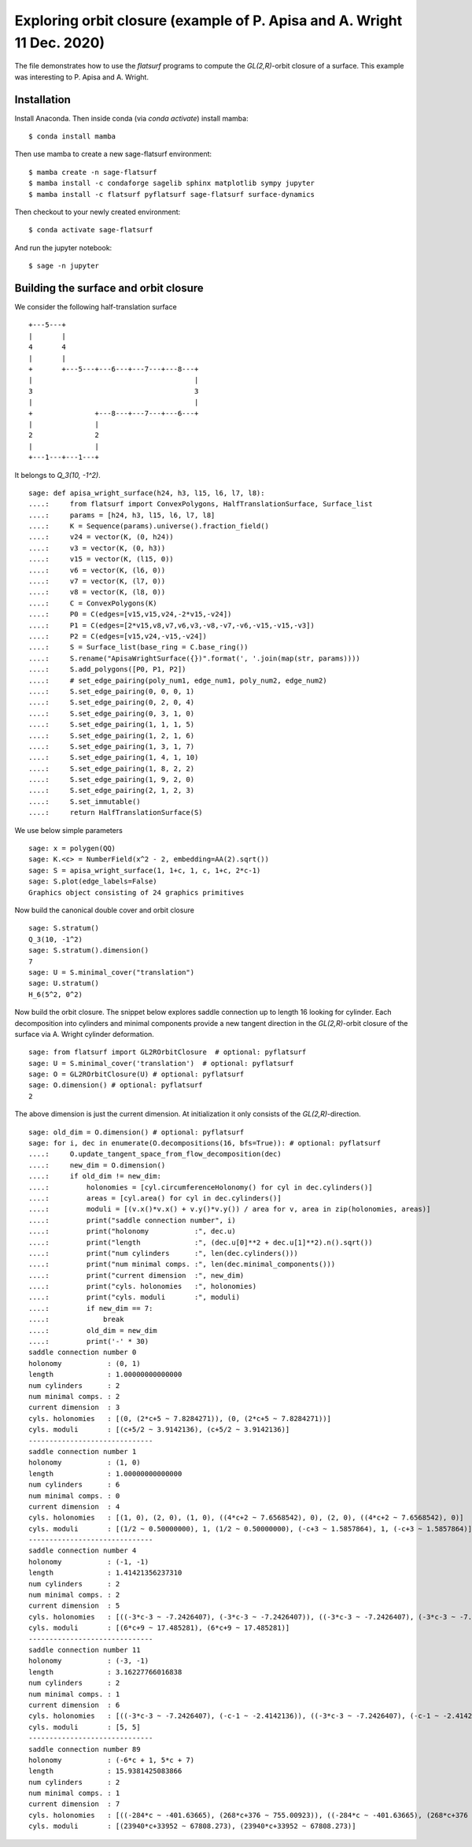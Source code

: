 Exploring orbit closure (example of P. Apisa and A. Wright 11 Dec. 2020)
========================================================================

The file demonstrates how to use the `flatsurf` programs to compute the
`GL(2,R)`-orbit closure of a surface. This example was interesting to
P. Apisa and A. Wright.

Installation
------------

Install Anaconda. Then inside conda (via `conda activate`) install
mamba::

    $ conda install mamba

Then use mamba to create a new sage-flatsurf environment::

    $ mamba create -n sage-flatsurf
    $ mamba install -c condaforge sagelib sphinx matplotlib sympy jupyter
    $ mamba install -c flatsurf pyflatsurf sage-flatsurf surface-dynamics

Then checkout to your newly created environment::

    $ conda activate sage-flatsurf

And run the jupyter notebook::

    $ sage -n jupyter

Building the surface and orbit closure
--------------------------------------

We consider the following half-translation surface

::

    +---5---+
    |       |
    4       4
    |       |
    +       +---5---+---6---+---7---+---8---+
    |                                       |
    3                                       3
    |                                       |
    +               +---8---+---7---+---6---+
    |               |
    2               2
    |               |
    +---1---+---1---+

It belongs to `Q_3(10, -1^2)`.

::

    sage: def apisa_wright_surface(h24, h3, l15, l6, l7, l8):
    ....:     from flatsurf import ConvexPolygons, HalfTranslationSurface, Surface_list
    ....:     params = [h24, h3, l15, l6, l7, l8]
    ....:     K = Sequence(params).universe().fraction_field()
    ....:     v24 = vector(K, (0, h24))
    ....:     v3 = vector(K, (0, h3))
    ....:     v15 = vector(K, (l15, 0))
    ....:     v6 = vector(K, (l6, 0))
    ....:     v7 = vector(K, (l7, 0))
    ....:     v8 = vector(K, (l8, 0))
    ....:     C = ConvexPolygons(K)
    ....:     P0 = C(edges=[v15,v15,v24,-2*v15,-v24])
    ....:     P1 = C(edges=[2*v15,v8,v7,v6,v3,-v8,-v7,-v6,-v15,-v15,-v3])
    ....:     P2 = C(edges=[v15,v24,-v15,-v24])
    ....:     S = Surface_list(base_ring = C.base_ring())
    ....:     S.rename("ApisaWrightSurface({})".format(', '.join(map(str, params))))
    ....:     S.add_polygons([P0, P1, P2])
    ....:     # set_edge_pairing(poly_num1, edge_num1, poly_num2, edge_num2)
    ....:     S.set_edge_pairing(0, 0, 0, 1)
    ....:     S.set_edge_pairing(0, 2, 0, 4)
    ....:     S.set_edge_pairing(0, 3, 1, 0)
    ....:     S.set_edge_pairing(1, 1, 1, 5)
    ....:     S.set_edge_pairing(1, 2, 1, 6)
    ....:     S.set_edge_pairing(1, 3, 1, 7)
    ....:     S.set_edge_pairing(1, 4, 1, 10)
    ....:     S.set_edge_pairing(1, 8, 2, 2)
    ....:     S.set_edge_pairing(1, 9, 2, 0)
    ....:     S.set_edge_pairing(2, 1, 2, 3)
    ....:     S.set_immutable()
    ....:     return HalfTranslationSurface(S)

We use below simple parameters

.. link

::

    sage: x = polygen(QQ)
    sage: K.<c> = NumberField(x^2 - 2, embedding=AA(2).sqrt())
    sage: S = apisa_wright_surface(1, 1+c, 1, c, 1+c, 2*c-1)
    sage: S.plot(edge_labels=False)
    Graphics object consisting of 24 graphics primitives

Now build the canonical double cover and orbit closure

.. link

::

    sage: S.stratum()
    Q_3(10, -1^2)
    sage: S.stratum().dimension()
    7
    sage: U = S.minimal_cover("translation")
    sage: U.stratum()
    H_6(5^2, 0^2)

Now build the orbit closure. The snippet below explores saddle connection up to
length 16 looking for cylinder. Each decomposition into cylinders and minimal
components provide a new tangent direction in the `GL(2,R)`-orbit closure of
the surface via A. Wright cylinder deformation.

.. link

::

    sage: from flatsurf import GL2ROrbitClosure  # optional: pyflatsurf
    sage: U = S.minimal_cover('translation')  # optional: pyflatsurf
    sage: O = GL2ROrbitClosure(U) # optional: pyflatsurf
    sage: O.dimension() # optional: pyflatsurf
    2

The above dimension is just the current dimension. At initialization it only
consists of the `GL(2,R)`-direction.

.. link

::

    sage: old_dim = O.dimension() # optional: pyflatsurf
    sage: for i, dec in enumerate(O.decompositions(16, bfs=True)): # optional: pyflatsurf
    ....:     O.update_tangent_space_from_flow_decomposition(dec)
    ....:     new_dim = O.dimension()
    ....:     if old_dim != new_dim:
    ....:         holonomies = [cyl.circumferenceHolonomy() for cyl in dec.cylinders()]
    ....:         areas = [cyl.area() for cyl in dec.cylinders()]
    ....:         moduli = [(v.x()*v.x() + v.y()*v.y()) / area for v, area in zip(holonomies, areas)]
    ....:         print("saddle connection number", i)
    ....:         print("holonomy           :", dec.u)
    ....:         print("length             :", (dec.u[0]**2 + dec.u[1]**2).n().sqrt())
    ....:         print("num cylinders      :", len(dec.cylinders()))
    ....:         print("num minimal comps. :", len(dec.minimal_components()))
    ....:         print("current dimension  :", new_dim)
    ....:         print("cyls. holonomies   :", holonomies)
    ....:         print("cyls. moduli       :", moduli)
    ....:         if new_dim == 7:
    ....:             break
    ....:         old_dim = new_dim
    ....:         print('-' * 30)
    saddle connection number 0
    holonomy           : (0, 1)
    length             : 1.00000000000000
    num cylinders      : 2
    num minimal comps. : 2
    current dimension  : 3
    cyls. holonomies   : [(0, (2*c+5 ~ 7.8284271)), (0, (2*c+5 ~ 7.8284271))]
    cyls. moduli       : [(c+5/2 ~ 3.9142136), (c+5/2 ~ 3.9142136)]
    ------------------------------
    saddle connection number 1
    holonomy           : (1, 0)
    length             : 1.00000000000000
    num cylinders      : 6
    num minimal comps. : 0
    current dimension  : 4
    cyls. holonomies   : [(1, 0), (2, 0), (1, 0), ((4*c+2 ~ 7.6568542), 0), (2, 0), ((4*c+2 ~ 7.6568542), 0)]
    cyls. moduli       : [(1/2 ~ 0.50000000), 1, (1/2 ~ 0.50000000), (-c+3 ~ 1.5857864), 1, (-c+3 ~ 1.5857864)]
    ------------------------------
    saddle connection number 4
    holonomy           : (-1, -1)
    length             : 1.41421356237310
    num cylinders      : 2
    num minimal comps. : 2
    current dimension  : 5
    cyls. holonomies   : [((-3*c-3 ~ -7.2426407), (-3*c-3 ~ -7.2426407)), ((-3*c-3 ~ -7.2426407), (-3*c-3 ~ -7.2426407))]
    cyls. moduli       : [(6*c+9 ~ 17.485281), (6*c+9 ~ 17.485281)]
    ------------------------------
    saddle connection number 11
    holonomy           : (-3, -1)
    length             : 3.16227766016838
    num cylinders      : 2
    num minimal comps. : 1
    current dimension  : 6
    cyls. holonomies   : [((-3*c-3 ~ -7.2426407), (-c-1 ~ -2.4142136)), ((-3*c-3 ~ -7.2426407), (-c-1 ~ -2.4142136))]
    cyls. moduli       : [5, 5]
    ------------------------------
    saddle connection number 89
    holonomy           : (-6*c + 1, 5*c + 7)
    length             : 15.9381425083866
    num cylinders      : 2
    num minimal comps. : 1
    current dimension  : 7
    cyls. holonomies   : [((-284*c ~ -401.63665), (268*c+376 ~ 755.00923)), ((-284*c ~ -401.63665), (268*c+376 ~ 755.00923))]
    cyls. moduli       : [(23940*c+33952 ~ 67808.273), (23940*c+33952 ~ 67808.273)]
